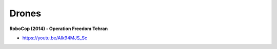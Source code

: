 .. _eRNh-mK53B:

=======================================
Drones
=======================================

**RoboCop (2014) - Operation Freedom Tehran**

- https://youtu.be/AIk94MJS_Sc

